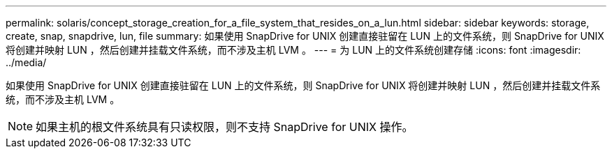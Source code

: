 ---
permalink: solaris/concept_storage_creation_for_a_file_system_that_resides_on_a_lun.html 
sidebar: sidebar 
keywords: storage, create, snap, snapdrive, lun, file 
summary: 如果使用 SnapDrive for UNIX 创建直接驻留在 LUN 上的文件系统，则 SnapDrive for UNIX 将创建并映射 LUN ，然后创建并挂载文件系统，而不涉及主机 LVM 。 
---
= 为 LUN 上的文件系统创建存储
:icons: font
:imagesdir: ../media/


[role="lead"]
如果使用 SnapDrive for UNIX 创建直接驻留在 LUN 上的文件系统，则 SnapDrive for UNIX 将创建并映射 LUN ，然后创建并挂载文件系统，而不涉及主机 LVM 。


NOTE: 如果主机的根文件系统具有只读权限，则不支持 SnapDrive for UNIX 操作。
